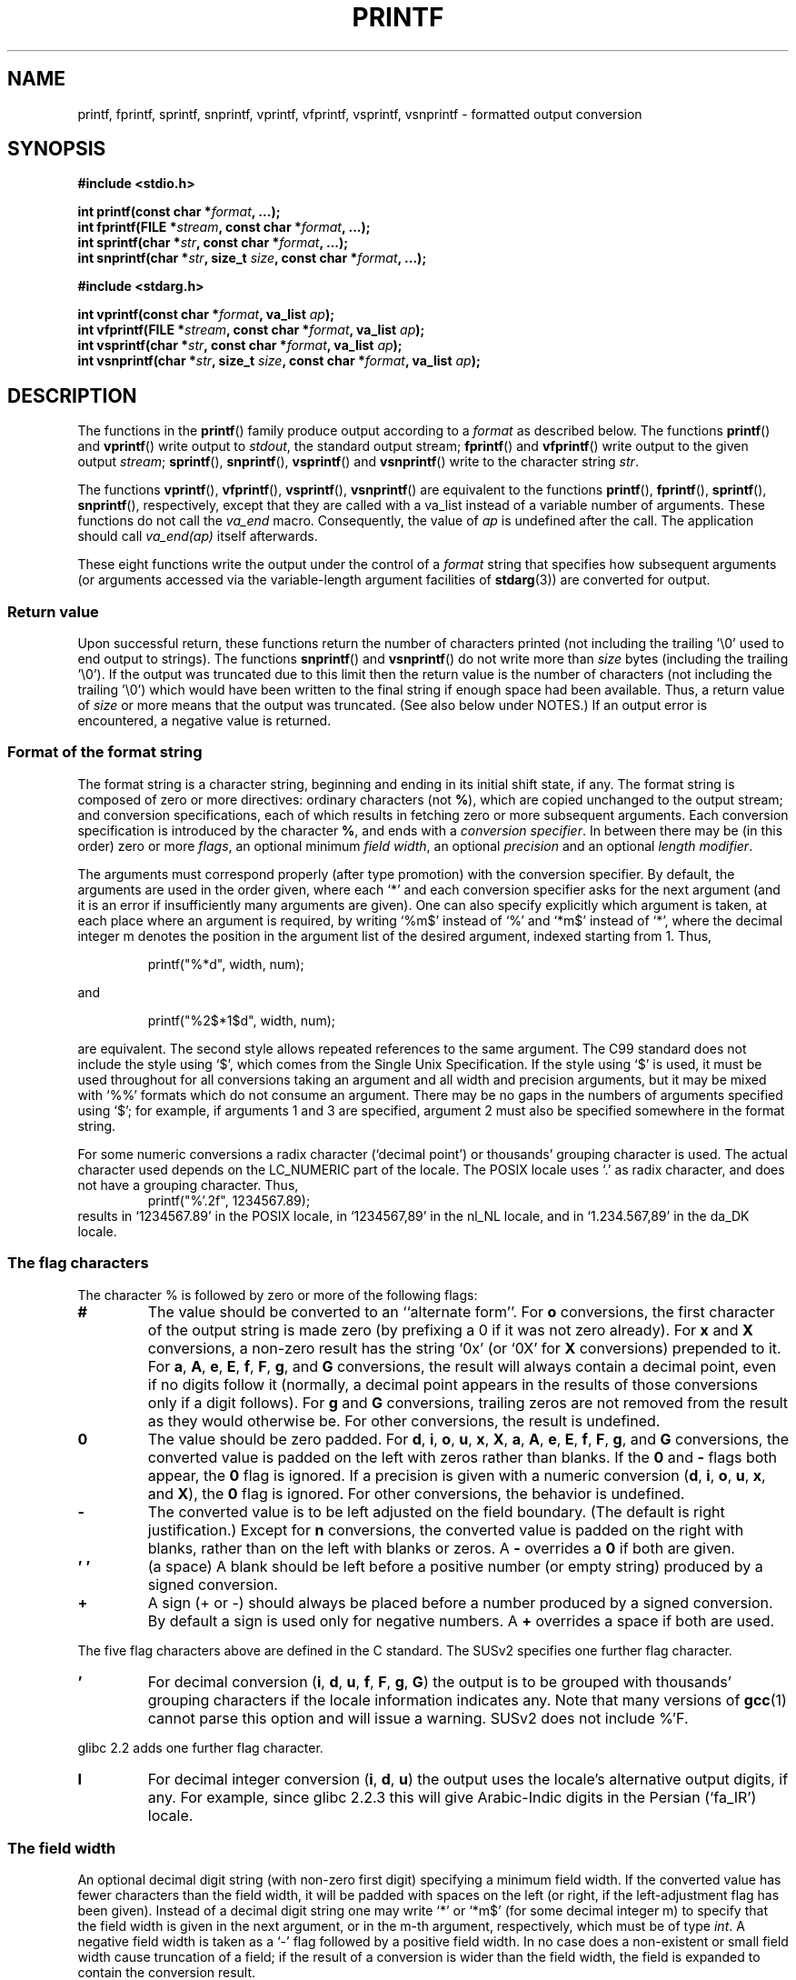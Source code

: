 .\" Copyright (c) 1999 Andries Brouwer (aeb@cwi.nl)
.\"
.\" This is free documentation; you can redistribute it and/or
.\" modify it under the terms of the GNU General Public License as
.\" published by the Free Software Foundation; either version 2 of
.\" the License, or (at your option) any later version.
.\"
.\" The GNU General Public License's references to "object code"
.\" and "executables" are to be interpreted as the output of any
.\" document formatting or typesetting system, including
.\" intermediate and printed output.
.\"
.\" This manual is distributed in the hope that it will be useful,
.\" but WITHOUT ANY WARRANTY; without even the implied warranty of
.\" MERCHANTABILITY or FITNESS FOR A PARTICULAR PURPOSE.  See the
.\" GNU General Public License for more details.
.\"
.\" You should have received a copy of the GNU General Public
.\" License along with this manual; if not, write to the Free
.\" Software Foundation, Inc., 59 Temple Place, Suite 330, Boston, MA 02111,
.\" USA.
.\"
.\"
.\" Earlier versions of this page influenced the present text.
.\" It was derived from a Berkeley page with version
.\"       @(#)printf.3    6.14 (Berkeley) 7/30/91
.\" converted for Linux by faith@cs.unc.edu, updated by
.\" Helmut.Geyer@iwr.uni-heidelberg.de, agulbra@troll.no and Bruno Haible.
.\"
.\" 1999-11-25 aeb - Rewritten, using SUSv2 and C99.
.\" 2000-07-26 jsm28@hermes.cam.ac.uk - three small fixes
.\" 2000-10-16 jsm28@hermes.cam.ac.uk - more fixes
.\"
.TH PRINTF 3  2000-10-16 "GNU" "Linux Programmer's Manual"
.SH NAME
printf, fprintf, sprintf, snprintf, vprintf, vfprintf, vsprintf, vsnprintf \- formatted output conversion
.SH SYNOPSIS
.B #include <stdio.h>
.sp
.BI "int printf(const char *" format ", ...);"
.br
.BI "int fprintf(FILE *" stream ", const char *" format ", ...);"
.br
.BI "int sprintf(char *" str ", const char *" format ", ...);"
.br
.BI "int snprintf(char *" str ", size_t " size ", const char *" format ", ...);"
.sp
.B #include <stdarg.h>
.sp
.BI "int vprintf(const char *" format ", va_list " ap );
.br
.BI "int vfprintf(FILE *" stream ", const char *" format ", va_list " ap );
.br
.BI "int vsprintf(char *" str ", const char *" format ", va_list " ap );
.br
.BI "int vsnprintf(char *" str ", size_t " size ", const char *" format ", va_list " ap );
.SH DESCRIPTION
The functions in the
.BR printf ()
family produce output according to a
.I format
as described below.
The functions
.BR printf ()
and
.BR vprintf ()
write output to
.IR stdout ,
the standard output stream;
.BR fprintf ()
and
.BR vfprintf ()
write output to the given output
.IR stream ;
.BR sprintf (),
.BR snprintf (),
.BR vsprintf ()
and
.BR vsnprintf ()
write to the character string
.IR  str .
.PP
The functions
.BR vprintf (),
.BR vfprintf (),
.BR vsprintf (),
.BR vsnprintf ()
are equivalent to the functions
.BR printf (),
.BR fprintf (),
.BR sprintf (),
.BR snprintf (),
respectively, except that they are called with a va_list instead
of a variable number of arguments.
These functions do not call the
.I va_end
macro.
Consequently, the value of
.I ap
is undefined after the call.
The application should call
.I va_end(ap)
itself afterwards.
.PP
These eight functions write the output under the control of a
.I format
string that specifies how subsequent arguments (or arguments accessed via
the variable-length argument facilities of
.BR stdarg (3))
are converted for output.
.SS "Return value"
Upon successful return, these functions return the number of characters
printed (not including the trailing '\e0' used to end output to strings).
The functions
.BR snprintf ()
and
.BR vsnprintf ()
do not write more than
.I size
bytes (including the trailing '\e0').
If the output was truncated due to this limit then the return value
is the number of characters (not including the trailing '\e0')
which would have been written to the final string if enough space
had been available.
Thus, a return value of
.I size
or more means that the output was truncated.
(See also below under NOTES.)
If an output error is encountered, a negative value is returned.
.SS "Format of the format string"
The format string is a character string, beginning and ending
in its initial shift state, if any.
The format string is composed of zero or more directives: ordinary
characters (not
.BR % ),
which are copied unchanged to the output stream;
and conversion specifications, each of which results in fetching zero or
more subsequent arguments.
Each conversion specification is introduced by
the character
.BR % ,
and ends with a
.IR "conversion specifier" .
In between there may be (in this order) zero or more
.IR flags ,
an optional minimum
.IR "field width" ,
an optional
.I precision
and an optional
.IR "length modifier" .

The arguments must correspond properly (after type promotion) with the
conversion specifier.
By default, the arguments are used in the order
given, where each `*' and each conversion specifier asks for the next
argument (and it is an error if insufficiently many arguments are given).
One can also specify explicitly which argument is taken,
at each place where an argument is required, by writing `%m$' instead
of `%' and `*m$' instead of `*', where the decimal integer m denotes
the position in the argument list of the desired argument, indexed starting
from 1.
Thus,
.RS
.nf

    printf("%*d", width, num);

.fi
.RE
and
.RS
.nf

    printf("%2$*1$d", width, num);

.fi
.RE
are equivalent.
The second style allows repeated references to the
same argument.
The C99 standard does not include the style using `$',
which comes from the Single Unix Specification.
If the style using
`$' is used, it must be used throughout for all conversions taking an
argument and all width and precision arguments, but it may be mixed
with `%%' formats which do not consume an argument.
There may be no
gaps in the numbers of arguments specified using `$'; for example, if
arguments 1 and 3 are specified, argument 2 must also be specified
somewhere in the format string.

For some numeric conversions a radix character (`decimal point') or
thousands' grouping character is used.
The actual character used
depends on the LC_NUMERIC part of the locale.
The POSIX locale
uses `.' as radix character, and does not have a grouping character.
Thus,
.RS
.nf
    printf("%'.2f", 1234567.89);
.fi
.RE
results in `1234567.89' in the POSIX locale, in `1234567,89' in the
nl_NL locale, and in `1.234.567,89' in the da_DK locale.
.SS "The flag characters"
The character % is followed by zero or more of the following flags:
.TP
.B #
The value should be converted to an ``alternate form''.
For
.BR o
conversions, the first character of the output string is made zero
(by prefixing a 0 if it was not zero already).
For
.B x
and
.B X
conversions, a non-zero result has the string `0x' (or `0X' for
.B X
conversions) prepended to it.
For
.BR a ,
.BR A ,
.BR e ,
.BR E ,
.BR f ,
.BR F ,
.BR g ,
and
.B G
conversions, the result will always contain a decimal point, even if no
digits follow it (normally, a decimal point appears in the results of those
conversions only if a digit follows).
For
.B g
and
.B G
conversions, trailing zeros are not removed from the result as they would
otherwise be.
For other conversions, the result is undefined.
.TP
.B \&0
The value should be zero padded.
For
.BR d ,
.BR i ,
.BR o ,
.BR u ,
.BR x ,
.BR X ,
.BR a ,
.BR A ,
.BR e ,
.BR E ,
.BR f ,
.BR F ,
.BR g ,
and
.B G
conversions, the converted value is padded on the left with zeros rather
than blanks.
If the
.B \&0
and
.B \-
flags both appear, the
.B \&0
flag is ignored.
If a precision is given with a numeric conversion
.BR "" ( d ,
.BR i ,
.BR o ,
.BR u ,
.BR x ,
and
.BR X ),
the
.B \&0
flag is ignored.
For other conversions, the behavior is undefined.
.TP
.B \-
The converted value is to be left adjusted on the field boundary.
(The default is right justification.)
Except for
.B n
conversions, the converted value is padded on the right with blanks, rather
than on the left with blanks or zeros.
A
.B \-
overrides a
.B \&0
if both are given.
.TP
.B ' '
(a space) A blank should be left before a positive number
(or empty string) produced by a signed conversion.
.TP
.B +
A sign (+ or \-) should always be placed before a number produced by a signed
conversion.
By default a sign is used only for negative numbers.
A
.B +
overrides a space if both are used.
.PP
The five flag characters above are defined in the C standard.
The SUSv2 specifies one further flag character.
.TP
.B '
For decimal conversion
.BR "" ( i ,
.BR d ,
.BR u ,
.BR f ,
.BR F ,
.BR g ,
.BR G )
the output is to be grouped with thousands' grouping characters
if the locale information indicates any.
Note that many versions of
.BR gcc (1)
cannot parse this option and will issue a warning.
SUSv2 does not
include %'F.
.PP
glibc 2.2 adds one further flag character.
.TP
.B I
For decimal integer conversion
.BR "" ( i ,
.BR d ,
.BR u )
the output uses the locale's alternative output digits, if any.
For example, since glibc 2.2.3 this will give Arabic-Indic digits
in the Persian (`fa_IR') locale.
.\" outdigits keyword in locale file
.SS "The field width"
An optional decimal digit string (with non-zero first digit) specifying
a minimum field width.
If the converted value has fewer characters
than the field width, it will be padded with spaces on the left
(or right, if the left-adjustment flag has been given).
Instead of a decimal digit string one may write `*' or `*m$'
(for some decimal integer m) to specify that the field width
is given in the next argument, or in the m-th argument, respectively,
which must be of type
.IR int .
A negative field width is taken as a `\-' flag followed by a
positive field width.
In no case does a non-existent or small field width cause truncation of a
field; if the result of a conversion is wider than the field width, the
field is expanded to contain the conversion result.
.SS "The precision"
An optional precision, in the form of a period (`\&.')  followed by an
optional decimal digit string.
Instead of a decimal digit string one may write `*' or `*m$'
(for some decimal integer m) to specify that the precision
is given in the next argument, or in the m-th argument, respectively,
which must be of type
.IR int .
If the precision is given as just `.', or the precision is negative,
the precision is taken to be zero.
This gives the minimum number of digits to appear for
.BR d ,
.BR i ,
.BR o ,
.BR u ,
.BR x ,
and
.B X
conversions, the number of digits to appear after the radix character for
.BR a ,
.BR A ,
.BR e ,
.BR E ,
.BR f ,
and
.B F
conversions, the maximum number of significant digits for
.B g
and
.B G
conversions, or the maximum number of characters to be printed from a
string for
.B s
and
.B S
conversions.
.SS "The length modifier"
Here, `integer conversion' stands for
.BR d ,
.BR i ,
.BR o ,
.BR u ,
.BR x ,
or
.BR X
conversion.
.TP
.B hh
A following integer conversion corresponds to a
.I signed char
or
.I unsigned char
argument, or a following
.B n
conversion corresponds to a pointer to a
.I signed char
argument.
.TP
.B h
A following integer conversion corresponds to a
.I short int
or
.I unsigned short int
argument, or a following
.B n
conversion corresponds to a pointer to a
.I short int
argument.
.TP
.B l
(ell) A following integer conversion corresponds to a
.I long int
or
.I unsigned long int
argument, or a following
.B n
conversion corresponds to a pointer to a
.I long int
argument, or a following
.B c
conversion corresponds to a
.I wint_t
argument, or a following
.B s
conversion corresponds to a pointer to
.I wchar_t
argument.
.TP
.B ll
(ell-ell).
A following integer conversion corresponds to a
.I long long int
or
.I unsigned long long int
argument, or a following
.B n
conversion corresponds to a pointer to a
.I long long int
argument.
.TP
.BR L
A following
.BR a ,
.BR A ,
.BR e ,
.BR E ,
.BR f ,
.BR F ,
.BR g ,
or
.B G
conversion corresponds to a
.I long double
argument.
(C99 allows %LF, but SUSv2 does not.)
.TP
.B q
(`quad'. 4.4BSD and Linux libc5 only.
Don't use.)
This is a synonym for
.BR ll .
.TP
.B j
A following integer conversion corresponds to an
.I intmax_t
or
.I uintmax_t
argument.
.TP
.B z
A following integer conversion corresponds to a
.I size_t
or
.I ssize_t
argument.
(Linux libc5 has
.B Z
with this meaning.
Don't use it.)
.TP
.B t
A following integer conversion corresponds to a
.I ptrdiff_t
argument.
.PP
The SUSv2 only knows about the length modifiers
.B h
(in
.BR hd ,
.BR hi ,
.BR ho ,
.BR hx ,
.BR hX ,
.BR hn )
and
.B l
(in
.BR ld ,
.BR li ,
.BR lo ,
.BR lx ,
.BR lX ,
.BR ln ,
.BR lc ,
.BR ls )
and
.B L
(in
.BR Le ,
.BR LE ,
.BR Lf ,
.BR Lg ,
.BR LG ).
.SS "The conversion specifier"
A character that specifies the type of conversion to be applied.
The conversion specifiers and their meanings are:
.TP
.BR d , i
The
.I int
argument is converted to signed decimal notation.
The precision, if any, gives the minimum number of digits
that must appear; if the converted value requires fewer digits, it is
padded on the left with zeros.
The default precision is 1.
When 0 is printed with an explicit precision 0, the output is empty.
.TP
.BR o , u , x , X
The
.I "unsigned int"
argument is converted to unsigned octal
.BR "" ( o ),
unsigned decimal
.BR "" ( u ),
or unsigned hexadecimal
.BR "" ( x
and
.BR X )
notation.
The letters
.B abcdef
are used for
.B x
conversions; the letters
.B ABCDEF
are used for
.B X
conversions.
The precision, if any, gives the minimum number of digits
that must appear; if the converted value requires fewer digits, it is
padded on the left with zeros.
The default precision is 1.
When 0 is printed with an explicit precision 0, the output is empty.
.TP
.BR e , E
The
.I double
argument is rounded and converted in the style
.if \w'\*(Pm'=0 .ds Pm \(+-
.BR "" [\-]d \&. ddd e \\*(Pmdd
where there is one digit before the decimal-point character and the number
of digits after it is equal to the precision; if the precision is missing,
it is taken as 6; if the precision is zero, no decimal-point character
appears.
An
.B E
conversion uses the letter
.B E
(rather than
.BR e )
to introduce the exponent.
The exponent always contains at least two
digits; if the value is zero, the exponent is 00.
.TP
.BR f , F
The
.I double
argument is rounded and converted to decimal notation in the style
.BR "" [\-]ddd \&. ddd,
where the number of digits after the decimal-point character is equal to
the precision specification.
If the precision is missing, it is taken as
6; if the precision is explicitly zero, no decimal-point character appears.
If a decimal point appears, at least one digit appears before it.

(The SUSv2 does not know about
.B F
and says that character string representations for infinity and NaN
may be made available.
The C99 standard specifies `[\-]inf' or `[\-]infinity'
for infinity, and a string starting with `nan' for NaN, in the case of
.B f
conversion, and `[\-]INF' or `[\-]INFINITY' or `NAN*' in the case of
.B F
conversion.)
.TP
.BR g , G
The
.I double
argument is converted in style
.B f
or
.B e
(or
.B F
or
.B E
for
.B G
conversions).
The precision specifies the number of significant digits.
If the precision is missing, 6 digits are given; if the precision is zero,
it is treated as 1.
Style
.B e
is used if the exponent from its conversion is less than \-4 or greater
than or equal to the precision.
Trailing zeros are removed from the
fractional part of the result; a decimal point appears only if it is
followed by at least one digit.
.TP
.BR a , A
(C99; not in SUSv2) For
.B a
conversion, the
.I double
argument is converted to hexadecimal notation (using the letters abcdef)
in the style
.BR "" [\-] 0x h \&. hhhh p \\*(Pmd;
for
.B A
conversion the prefix
.BR 0X ,
the letters ABCDEF, and the exponent separator
.B P
is used.
There is one hexadecimal digit before the decimal point,
and the number of digits after it is equal to the precision.
The default precision suffices for an exact representation of the value
if an exact representation in base 2 exists
and otherwise is sufficiently large to distinguish values of type
.IR double .
The digit before the decimal point is unspecified for non-normalized
numbers, and non-zero but otherwise unspecified for normalized numbers.
.TP
.B c
If no
.B l
modifier is present, the
.I int
argument is converted to an
.IR "unsigned char" ,
and the resulting character is written.
If an
.B l
modifier is present, the
.I wint_t
(wide character) argument is converted to a multibyte sequence by a call
to the
.BR wcrtomb (3)
function, with a conversion state starting in the initial state, and the
resulting multibyte string is written.
.TP
.B s
If no
.B l
modifier is present: The
.I "const char *"
argument is expected to be a pointer to an array of character type (pointer
to a string).
Characters from the array are written up to (but not
including) a terminating null byte ('\\0');
if a precision is specified, no more than the number specified
are written.
If a precision is given, no null byte need be present;
if the precision is not specified, or is greater than the size of the
array, the array must contain a terminating null byte.

If an
.B l
modifier is present: The
.I "const wchar_t *"
argument is expected to be a pointer to an array of wide characters.
Wide characters from the array are converted to multibyte characters
(each by a call to the
.BR wcrtomb (3)
function, with a conversion state starting in the initial state before
the first wide character), up to and including a terminating null
wide character.
The resulting multibyte characters are written up to
(but not including) the terminating null byte.
If a precision is
specified, no more bytes than the number specified are written, but
no partial multibyte characters are written.
Note that the precision
determines the number of
.I bytes
written, not the number of
.I wide characters
or
.IR "screen positions" .
The array must contain a terminating null wide character, unless a
precision is given and it is so small that the number of bytes written
exceeds it before the end of the array is reached.
.TP
.B C
(Not in C99, but in SUSv2.)
Synonym for
.BR lc .
Don't use.
.TP
.B S
(Not in C99, but in SUSv2.)
Synonym for
.BR ls .
Don't use.
.TP
.B p
The
.I "void *"
pointer argument is printed in hexadecimal (as if by
.B %#x
or
.BR  %#lx ).
.TP
.B n
The number of characters written so far is stored into the integer
indicated by the
.I "int *"
(or variant) pointer argument.
No argument is converted.
.TP
.B m
(Glibc extension.)
Print output of
.IR strerror(errno) .
No argument is required.
.TP
.B %
A `%' is written.
No argument is converted.
The complete conversion
specification is `%%'.
.SH EXAMPLE
.br
.if \w'\*(Pi'=0 .ds Pi pi
To print \*(Pi to five decimal places:
.RS
.nf

#include <math.h>
#include <stdio.h>
fprintf(stdout, "pi = %.5f\en", 4 * atan(1.0));
.fi
.RE
.PP
To print a date and time in the form `Sunday, July 3, 10:02',
where
.I weekday
and
.I month
are pointers to strings:
.RS
.nf

#include <stdio.h>
fprintf(stdout, "%s, %s %d, %.2d:%.2d\en",
        weekday, month, day, hour, min);
.fi
.RE
.PP
Many countries use the day-month-year order.
Hence, an internationalized version must be able to print
the arguments in an order specified by the format:
.RS
.nf

#include <stdio.h>
fprintf(stdout, format,
        weekday, month, day, hour, min);

.fi
.RE
where
.I format
depends on locale, and may permute the arguments.
With the value
.RS
.nf
"%1$s, %3$d. %2$s, %4$d:%5$.2d\en"
.fi
.RE
one might obtain `Sonntag, 3. Juli, 10:02'.
.PP
To allocate a sufficiently large string and print into it
(code correct for both glibc 2.0 and glibc 2.1):
.RS
.nf

#include <stdio.h>
#include <stdlib.h>
#include <stdarg.h>

char *
make_message(const char *fmt, ...)
{
    /* Guess we need no more than 100 bytes. */
    int n, size = 100;
    char *p, *np;
    va_list ap;

    if ((p = malloc(size)) == NULL)
        return NULL;

    while (1) {
        /* Try to print in the allocated space. */
        va_start(ap, fmt);
        n = vsnprintf(p, size, fmt, ap);
        va_end(ap);
        /* If that worked, return the string. */
        if (n > \-1 && n < size)
            return p;
        /* Else try again with more space. */
        if (n > \-1)    /* glibc 2.1 */
            size = n+1; /* precisely what is needed */
        else           /* glibc 2.0 */
            size *= 2;  /* twice the old size */
        if ((np = realloc (p, size)) == NULL) {
            free(p);
            return NULL;
        } else {
            p = np;
        }
    }
}
.fi
.RE
.SH NOTES
The glibc implementation of the functions
.BR snprintf ()
and
.BR vsnprintf ()
conforms to the C99 standard, i.e., behaves as described above,
since glibc version 2.1.
Until glibc 2.0.6 they would return \-1
when the output was truncated.
.SH "CONFORMING TO"
The
.BR fprintf (),
.BR printf (),
.BR sprintf (),
.BR vprintf (),
.BR vfprintf (),
and
.BR vsprintf ()
functions conform to C89 and C99.
The
.BR snprintf ()
and
.BR vsnprintf ()
functions conform to C99.
.PP
Concerning the return value of
.BR snprintf (),
SUSv2 and C99 contradict each other: when
.BR snprintf ()
is called with
.IR size =0
then SUSv2 stipulates an unspecified return value less than 1,
while C99 allows
.I str
to be NULL in this case, and gives the return value (as always)
as the number of characters that would have been written in case
the output string has been large enough.
.PP
Linux libc4 knows about the five C standard flags.
It knows about the length modifiers h,l,L, and the conversions
cdeEfFgGinopsuxX, where F is a synonym for f.
Additionally, it accepts D,O,U as synonyms for ld,lo,lu.
(This is bad, and caused serious bugs later, when
support for %D disappeared.)
No locale-dependent radix character,
no thousands' separator, no NaN or infinity, no %m$ and *m$.
.PP
Linux libc5 knows about the five C standard flags and the ' flag,
locale, %m$ and *m$.
It knows about the length modifiers h,l,L,Z,q, but accepts L and q
both for long doubles and for long long integers (this is a bug).
It no longer recognizes FDOU, but adds the conversion character
.BR m ,
which outputs
.IR strerror(errno) .
.PP
glibc 2.0 adds conversion characters C and S.
.PP
glibc 2.1 adds length modifiers hh,j,t,z and conversion characters a,A.
.PP
glibc 2.2 adds the conversion character F with C99 semantics, and the
flag character I.
.SH HISTORY
Unix V7 defines the three routines
.BR printf (),
.BR fprintf (),
.BR sprintf (),
and has the flag \-, the width or precision *, the length modifier l,
and the conversions doxfegcsu, and also D,O,U,X as synonyms for ld,lo,lu,lx.
This is still true for 2.9.1BSD, but 2.10BSD has the flags
#, + and <space> and no longer mentions D,O,U,X.
2.11BSD has
.BR vprintf (),
.BR vfprintf (),
.BR vsprintf (),
and warns not to use D,O,U,X.
4.3BSD Reno has the flag 0, the length modifiers h and L,
and the conversions n, p, E, G, X (with current meaning)
and deprecates D,O,U.
4.4BSD introduces the functions
.BR snprintf ()
and
.BR vsnprintf (),
and the length modifier q.
FreeBSD also has functions
.BR asprintf ()
and
.BR vasprintf (),
that allocate a buffer large enough for
.BR sprintf ().
In glibc there are functions
.BR dprintf ()
and
.BR vdprintf ()
that print to a file descriptor instead of a stream.
.SH BUGS
Because
.BR sprintf ()
and
.BR vsprintf ()
assume an arbitrarily long string, callers must be careful not to overflow
the actual space; this is often impossible to assure.
Note that the length
of the strings produced is locale-dependent and difficult to predict.
Use
.BR snprintf ()
and
.BR vsnprintf ()
instead (or
.BR asprintf ()
and
.BR vasprintf ).
.PP
Linux libc4.[45] does not have a
.BR snprintf (),
but provides a libbsd that contains an
.BR snprintf ()
equivalent to
.BR sprintf (),
i.e., one that ignores the
.I size
argument.
Thus, the use of
.BR snprintf ()
with early libc4 leads to serious security problems.
.PP
Code such as
.BI printf( foo );
often indicates a bug, since
.I foo
may contain a % character.
If
.I foo
comes from untrusted user input, it may contain %n, causing the
.BR printf ()
call to write to memory and creating a security hole.
.\" .PP
.\" Some floating point conversions under early libc4
.\" caused memory leaks.
.SH "SEE ALSO"
.BR printf (1),
.BR asprintf (3),
.BR dprintf (3),
.BR scanf (3),
.BR setlocale (3),
.BR wcrtomb (3),
.BR wprintf (3),
.BR locale (5)
